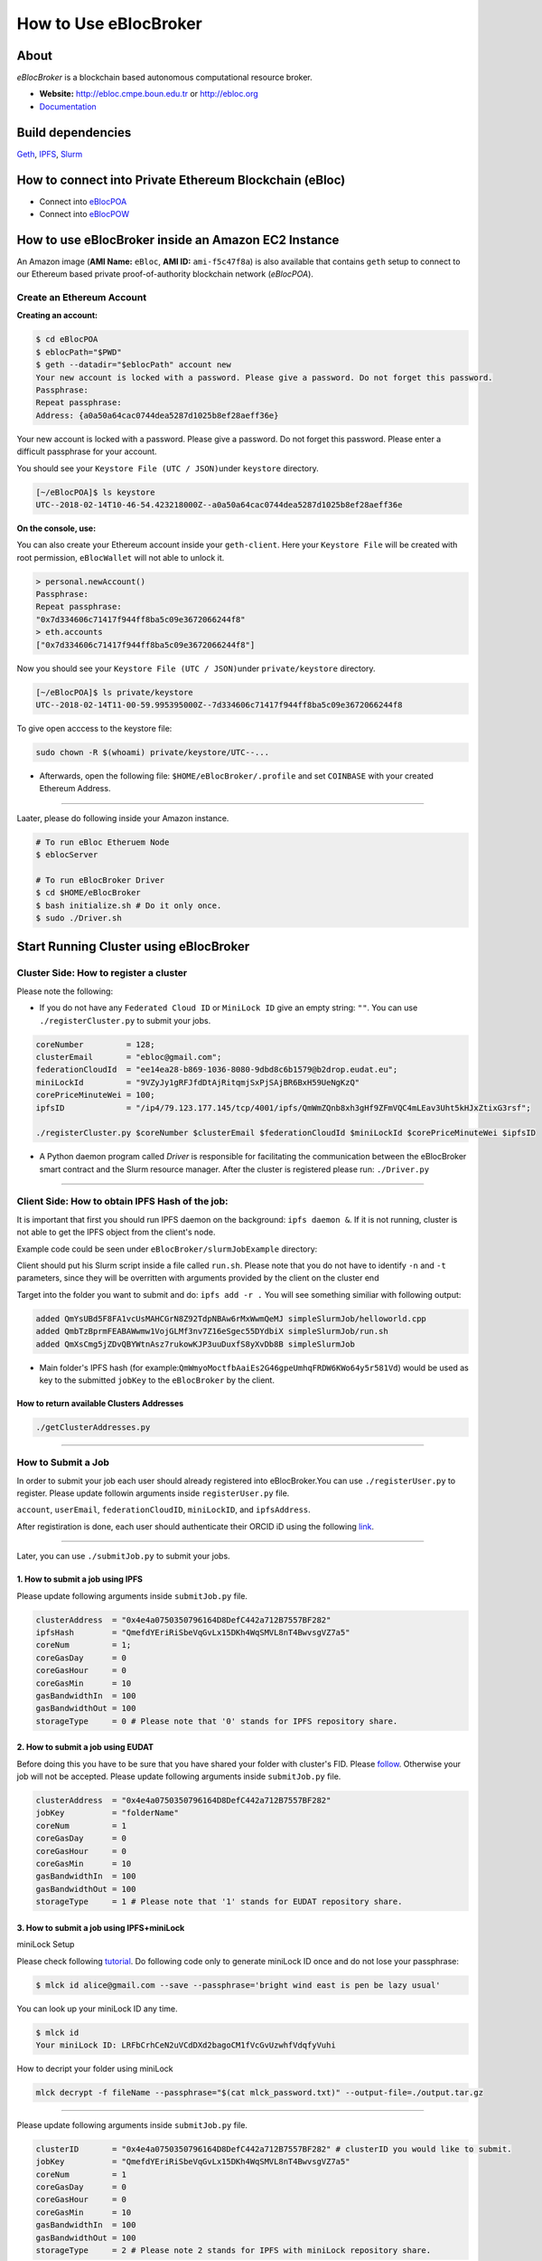 How to Use eBlocBroker
======================

About
-----

*eBlocBroker* is a blockchain based autonomous computational resource
broker.

-  **Website:** http://ebloc.cmpe.boun.edu.tr or
   `http://ebloc.org <http://ebloc.cmpe.boun.edu.tr>`__
-  `Documentation <http://ebloc.cmpe.boun.edu.tr:3003/index.html>`__

Build dependencies
------------------

`Geth <https://github.com/ethereum/go-ethereum/wiki/geth>`__,
`IPFS <https://ipfs.io/docs/install/>`__,
`Slurm <https://github.com/SchedMD/slurm>`__

How to connect into Private Ethereum Blockchain (eBloc)
-------------------------------------------------------

-  Connect into `eBlocPOA <https://github.com/ebloc/eBlocPOA>`__
-  Connect into `eBlocPOW <https://github.com/ebloc/eBlocPOW>`__

How to use eBlocBroker inside an Amazon EC2 Instance
----------------------------------------------------

An Amazon image (**AMI Name:** ``eBloc``, **AMI ID:** ``ami-f5c47f8a``)
is also available that contains ``geth`` setup to connect to our
Ethereum based private proof-of-authority blockchain network
(*eBlocPOA*).

Create an Ethereum Account
~~~~~~~~~~~~~~~~~~~~~~~~~~

**Creating an account:**

.. code:: bash

    $ cd eBlocPOA
    $ eblocPath="$PWD"
    $ geth --datadir="$eblocPath" account new
    Your new account is locked with a password. Please give a password. Do not forget this password.
    Passphrase:
    Repeat passphrase:
    Address: {a0a50a64cac0744dea5287d1025b8ef28aeff36e}

Your new account is locked with a password. Please give a password. Do
not forget this password. Please enter a difficult passphrase for your
account.

You should see your ``Keystore File (UTC / JSON)``\ under ``keystore``
directory.

.. code:: bash

    [~/eBlocPOA]$ ls keystore
    UTC--2018-02-14T10-46-54.423218000Z--a0a50a64cac0744dea5287d1025b8ef28aeff36e

**On the console, use:**

You can also create your Ethereum account inside your ``geth-client``.
Here your ``Keystore File`` will be created with root permission,
``eBlocWallet`` will not able to unlock it.

.. code:: bash

    > personal.newAccount()
    Passphrase:
    Repeat passphrase:
    "0x7d334606c71417f944ff8ba5c09e3672066244f8"
    > eth.accounts
    ["0x7d334606c71417f944ff8ba5c09e3672066244f8"]

Now you should see your ``Keystore File (UTC / JSON)``\ under
``private/keystore`` directory.

.. code:: bash

    [~/eBlocPOA]$ ls private/keystore
    UTC--2018-02-14T11-00-59.995395000Z--7d334606c71417f944ff8ba5c09e3672066244f8

To give open acccess to the keystore file:

.. code:: bash

    sudo chown -R $(whoami) private/keystore/UTC--...

-  Afterwards, open the following file: ``$HOME/eBlocBroker/.profile``
   and set ``COINBASE`` with your created Ethereum Address.

--------------

Laater, please do following inside your Amazon instance.

.. code:: bash

    # To run eBloc Etheruem Node
    $ eblocServer

    # To run eBlocBroker Driver
    $ cd $HOME/eBlocBroker
    $ bash initialize.sh # Do it only once.
    $ sudo ./Driver.sh

Start Running Cluster using eBlocBroker
---------------------------------------

Cluster Side: How to register a cluster
~~~~~~~~~~~~~~~~~~~~~~~~~~~~~~~~~~~~~~~

Please note the following:

-  If you do not have any ``Federated Cloud ID`` or ``MiniLock ID`` give
   an empty string: ``""``. You can use ``./registerCluster.py`` to
   submit your jobs.

.. code:: bash

    coreNumber         = 128;
    clusterEmail       = "ebloc@gmail.com";
    federationCloudId  = "ee14ea28-b869-1036-8080-9dbd8c6b1579@b2drop.eudat.eu";
    miniLockId         = "9VZyJy1gRFJfdDtAjRitqmjSxPjSAjBR6BxH59UeNgKzQ"
    corePriceMinuteWei = 100;
    ipfsID             = "/ip4/79.123.177.145/tcp/4001/ipfs/QmWmZQnb8xh3gHf9ZFmVQC4mLEav3Uht5kHJxZtixG3rsf";

    ./registerCluster.py $coreNumber $clusterEmail $federationCloudId $miniLockId $corePriceMinuteWei $ipfsID

-  A Python daemon program called *Driver* is responsible for
   facilitating the communication between the eBlocBroker smart contract
   and the Slurm resource manager. After the cluster is registered
   please run: ``./Driver.py``

.. raw:: html

   <!---
   ### Slurm Setup:
   Slurm should run on the background. Please run:

   ```bash
   sudo ./runSlurm.sh
   ```

   Following example should successfully submit the job:

   ```bash
   cd eBlocBroker/slurmJobExample
   sbatch -N1 run.sh
   Submitted batch job 1
   ```
   -->

--------------

Client Side: How to obtain IPFS Hash of the job:
~~~~~~~~~~~~~~~~~~~~~~~~~~~~~~~~~~~~~~~~~~~~~~~~

It is important that first you should run IPFS daemon on the background:
``ipfs daemon &``. If it is not running, cluster is not able to get the
IPFS object from the client's node.

Example code could be seen under ``eBlocBroker/slurmJobExample``
directory:

Client should put his Slurm script inside a file called ``run.sh``.
Please note that you do not have to identify ``-n`` and ``-t``
parameters, since they will be overritten with arguments provided by the
client on the cluster end

Target into the folder you want to submit and do: ``ipfs add -r .`` You
will see something similiar with following output:

.. code:: bash

    added QmYsUBd5F8FA1vcUsMAHCGrN8Z92TdpNBAw6rMxWwmQeMJ simpleSlurmJob/helloworld.cpp
    added QmbTzBprmFEABAWwmw1VojGLMf3nv7Z16eSgec55DYdbiX simpleSlurmJob/run.sh
    added QmXsCmg5jZDvQBYWtnAsz7rukowKJP3uuDuxfS8yXvDb8B simpleSlurmJob

-  Main folder's IPFS hash (for
   example:\ ``QmWmyoMoctfbAaiEs2G46gpeUmhqFRDW6KWo64y5r581Vd``) would
   be used as key to the submitted ``jobKey`` to the ``eBlocBroker`` by
   the client.

**How to return available Clusters Addresses**
^^^^^^^^^^^^^^^^^^^^^^^^^^^^^^^^^^^^^^^^^^^^^^

.. code:: bash

    ./getClusterAddresses.py

--------------

**How to Submit a Job**
~~~~~~~~~~~~~~~~~~~~~~~

In order to submit your job each user should already registered into
eBlocBroker.You can use ``./registerUser.py`` to register. Please update
followin arguments inside ``registerUser.py`` file.

``account``, ``userEmail``, ``federationCloudID``, ``miniLockID``, and
``ipfsAddress``.

After registiration is done, each user should authenticate their ORCID
iD using the following
`link <http://ebloc.cmpe.boun.edu.tr/orcid-authentication/index.php>`__.

--------------

Later, you can use ``./submitJob.py`` to submit your jobs.

**1. How to submit a job using IPFS**
^^^^^^^^^^^^^^^^^^^^^^^^^^^^^^^^^^^^^

Please update following arguments inside ``submitJob.py`` file.

.. code:: python

    clusterAddress  = "0x4e4a0750350796164D8DefC442a712B7557BF282"
    ipfsHash        = "QmefdYEriRiSbeVqGvLx15DKh4WqSMVL8nT4BwvsgVZ7a5"
    coreNum         = 1;
    coreGasDay      = 0
    coreGasHour     = 0
    coreGasMin      = 10
    gasBandwidthIn  = 100
    gasBandwidthOut = 100
    storageType     = 0 # Please note that '0' stands for IPFS repository share.

**2. How to submit a job using EUDAT**
^^^^^^^^^^^^^^^^^^^^^^^^^^^^^^^^^^^^^^

Before doing this you have to be sure that you have shared your folder
with cluster's FID. Please
`follow <https://github.com/avatar-lavventura/someCode/issues/4>`__.
Otherwise your job will not be accepted. Please update following
arguments inside ``submitJob.py`` file.

.. code:: python

    clusterAddress  = "0x4e4a0750350796164D8DefC442a712B7557BF282"
    jobKey          = "folderName"
    coreNum         = 1
    coreGasDay      = 0
    coreGasHour     = 0
    coreGasMin      = 10
    gasBandwidthIn  = 100
    gasBandwidthOut = 100
    storageType     = 1 # Please note that '1' stands for EUDAT repository share.

**3. How to submit a job using IPFS+miniLock**
^^^^^^^^^^^^^^^^^^^^^^^^^^^^^^^^^^^^^^^^^^^^^^

miniLock Setup
              

Please check following
`tutorial <https://www.npmjs.com/package/minilock-cli>`__. Do following
code only to generate miniLock ID once and do not lose your passphrase:

.. code:: bash

    $ mlck id alice@gmail.com --save --passphrase='bright wind east is pen be lazy usual'

You can look up your miniLock ID any time.

.. code:: bash

    $ mlck id
    Your miniLock ID: LRFbCrhCeN2uVCdDXd2bagoCM1fVcGvUzwhfVdqfyVuhi

How to decript your folder using miniLock
                                         

.. code:: bash

    mlck decrypt -f fileName --passphrase="$(cat mlck_password.txt)" --output-file=./output.tar.gz

--------------

Please update following arguments inside ``submitJob.py`` file.

.. code:: python

    clusterID       = "0x4e4a0750350796164D8DefC442a712B7557BF282" # clusterID you would like to submit.
    jobKey          = "QmefdYEriRiSbeVqGvLx15DKh4WqSMVL8nT4BwvsgVZ7a5"
    coreNum         = 1
    coreGasDay      = 0
    coreGasHour     = 0
    coreGasMin      = 10
    gasBandwidthIn  = 100
    gasBandwidthOut = 100
    storageType     = 2 # Please note 2 stands for IPFS with miniLock repository share.

**4. How to submit a job using GitHub**
^^^^^^^^^^^^^^^^^^^^^^^^^^^^^^^^^^^^^^^

If my github repository is
``https://github.com/avatar-lavventura/simpleSlurmJob.git``. Please
write your username followed by the folder name having '=' in between.
Example: ``avatar-lavventura=simpleSlurmJob``. Please update following
arguments inside ``submitJob.py`` file.

.. code:: python

    clusterID       = "0x4e4a0750350796164D8DefC442a712B7557BF282" # clusterID you would like to submit.
    jobKey          = "avatar-lavventura=simpleSlurmJob"
    coreNum         = 1
    coreGasDay      = 0
    coreGasHour     = 0
    coreGasMin      = 10
    gasBandwidthIn  = 100
    gasBandwidthOut = 100
    storageType     = 3 # Please note that 3 stands for github repository share.

--------------

**5. How to submit a job using Google-Drive**
^^^^^^^^^^^^^^^^^^^^^^^^^^^^^^^^^^^^^^^^^^^^^

`gdrive <https://github.com/prasmussen/gdrive>`__ install:
''''''''''''''''''''''''''''''''''''''''''''''''''''''''''

.. code:: bash

    $ go get github.com/prasmussen/gdrive
    $ gopath=$(go env | grep 'GOPATH' | cut -d "=" -f 2 | tr -d '"')
    $ echo 'export PATH=$PATH:$gopath/bin' >> ~/.profile
    $ source .profile
    $ gdrive about # This line authenticates the user only once on the same node.
    Authentication needed
    Go to the following url in your browser:
    https://accounts.google.com/o/oauth2/auth?access_type=offline&client_id=...e=state
    Enter verification code:

First you have to share your folder with the cluster:

.. code:: bash

    folderPath='/home/prc/multiple/workingTestIpfs'
    folderName='ipfs'
    clusterToShare='aalimog1@binghamton.edu'
    gdrive upload --recursive $folderPath/$folderName
    jobKey=$(gdrive list | grep $folderName | awk '{print $1}')
    echo $jobKey # This is jobKey
    gdrive share $jobKey  --role writer --type user --email $clusterToShare

If your work is compressed under folder name such as
folderPath/folderName/RUN.zip ; please name it ``RUN.zip`` or
``RUN.tar.gz``.

--------------

Please update following arguments inside ``submitJob.py`` file.

.. code:: python

    clusterID       = "0xda1e61e853bb8d63b1426295f59cb45a34425b63" # clusterID you would like to submit.
    jobKey          = "1-R0MoQj7Xfzu3pPnTqpfLUzRMeCTg6zG" # Please write file-Id of the uploaded file
    coreNum         = 1
    coreGasDay      = 0
    coreGasHour     = 0
    coreGasMin      = 10
    gasBandwidthIn  = 100
    gasBandwidthOut = 100
    storageType     = 4 # Please note that 4 stands for gdrive repository share.

**How to Obtain Submitted Job's Information:**
~~~~~~~~~~~~~~~~~~~~~~~~~~~~~~~~~~~~~~~~~~~~~~

You can use ``./getJobInfo.py`` to submit your jobs.

.. code:: bash

    clusterID = "0x4e4a0750350796164D8DefC442a712B7557BF282" # clusterID that you have submitted your job.
    jobKey    = "6a6783e74a655aad01bf2d1202362685"
    index     = 0
    ./getJobInfo.py $clusterID $jobKey $index

-  Status of the job could be ``QUEUED``, ``REFUNDED``, ``RUNNING``,
   ``PENDING``, or ``COMPLETED``.

--------------

Events
~~~~~~

Keep track of logged received jobs and their status
^^^^^^^^^^^^^^^^^^^^^^^^^^^^^^^^^^^^^^^^^^^^^^^^^^^

.. code:: bash

    clusterAddress="0x57b60037b82154ec7149142c606ba024fbb0f991"
    fromBlock=1000000
    logTestResults/getLogJobs.py $clusterAddress $fromBlock
